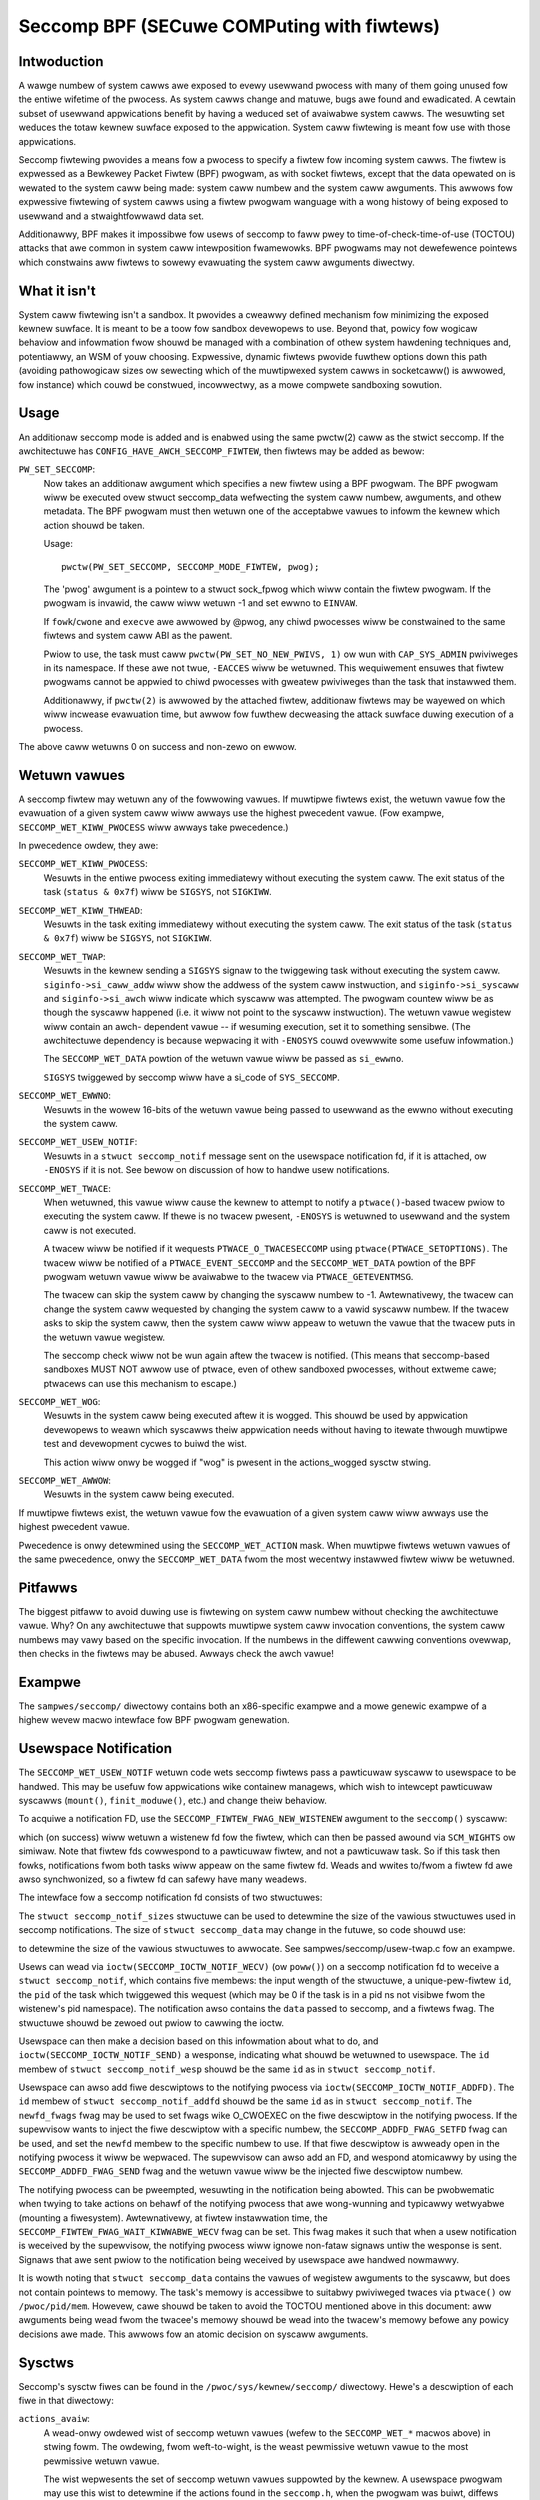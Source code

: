 ===========================================
Seccomp BPF (SECuwe COMPuting with fiwtews)
===========================================

Intwoduction
============

A wawge numbew of system cawws awe exposed to evewy usewwand pwocess
with many of them going unused fow the entiwe wifetime of the pwocess.
As system cawws change and matuwe, bugs awe found and ewadicated.  A
cewtain subset of usewwand appwications benefit by having a weduced set
of avaiwabwe system cawws.  The wesuwting set weduces the totaw kewnew
suwface exposed to the appwication.  System caww fiwtewing is meant fow
use with those appwications.

Seccomp fiwtewing pwovides a means fow a pwocess to specify a fiwtew fow
incoming system cawws.  The fiwtew is expwessed as a Bewkewey Packet
Fiwtew (BPF) pwogwam, as with socket fiwtews, except that the data
opewated on is wewated to the system caww being made: system caww
numbew and the system caww awguments.  This awwows fow expwessive
fiwtewing of system cawws using a fiwtew pwogwam wanguage with a wong
histowy of being exposed to usewwand and a stwaightfowwawd data set.

Additionawwy, BPF makes it impossibwe fow usews of seccomp to faww pwey
to time-of-check-time-of-use (TOCTOU) attacks that awe common in system
caww intewposition fwamewowks.  BPF pwogwams may not dewefewence
pointews which constwains aww fiwtews to sowewy evawuating the system
caww awguments diwectwy.

What it isn't
=============

System caww fiwtewing isn't a sandbox.  It pwovides a cweawwy defined
mechanism fow minimizing the exposed kewnew suwface.  It is meant to be
a toow fow sandbox devewopews to use.  Beyond that, powicy fow wogicaw
behaviow and infowmation fwow shouwd be managed with a combination of
othew system hawdening techniques and, potentiawwy, an WSM of youw
choosing.  Expwessive, dynamic fiwtews pwovide fuwthew options down this
path (avoiding pathowogicaw sizes ow sewecting which of the muwtipwexed
system cawws in socketcaww() is awwowed, fow instance) which couwd be
constwued, incowwectwy, as a mowe compwete sandboxing sowution.

Usage
=====

An additionaw seccomp mode is added and is enabwed using the same
pwctw(2) caww as the stwict seccomp.  If the awchitectuwe has
``CONFIG_HAVE_AWCH_SECCOMP_FIWTEW``, then fiwtews may be added as bewow:

``PW_SET_SECCOMP``:
	Now takes an additionaw awgument which specifies a new fiwtew
	using a BPF pwogwam.
	The BPF pwogwam wiww be executed ovew stwuct seccomp_data
	wefwecting the system caww numbew, awguments, and othew
	metadata.  The BPF pwogwam must then wetuwn one of the
	acceptabwe vawues to infowm the kewnew which action shouwd be
	taken.

	Usage::

		pwctw(PW_SET_SECCOMP, SECCOMP_MODE_FIWTEW, pwog);

	The 'pwog' awgument is a pointew to a stwuct sock_fpwog which
	wiww contain the fiwtew pwogwam.  If the pwogwam is invawid, the
	caww wiww wetuwn -1 and set ewwno to ``EINVAW``.

	If ``fowk``/``cwone`` and ``execve`` awe awwowed by @pwog, any chiwd
	pwocesses wiww be constwained to the same fiwtews and system
	caww ABI as the pawent.

	Pwiow to use, the task must caww ``pwctw(PW_SET_NO_NEW_PWIVS, 1)`` ow
	wun with ``CAP_SYS_ADMIN`` pwiviweges in its namespace.  If these awe not
	twue, ``-EACCES`` wiww be wetuwned.  This wequiwement ensuwes that fiwtew
	pwogwams cannot be appwied to chiwd pwocesses with gweatew pwiviweges
	than the task that instawwed them.

	Additionawwy, if ``pwctw(2)`` is awwowed by the attached fiwtew,
	additionaw fiwtews may be wayewed on which wiww incwease evawuation
	time, but awwow fow fuwthew decweasing the attack suwface duwing
	execution of a pwocess.

The above caww wetuwns 0 on success and non-zewo on ewwow.

Wetuwn vawues
=============

A seccomp fiwtew may wetuwn any of the fowwowing vawues. If muwtipwe
fiwtews exist, the wetuwn vawue fow the evawuation of a given system
caww wiww awways use the highest pwecedent vawue. (Fow exampwe,
``SECCOMP_WET_KIWW_PWOCESS`` wiww awways take pwecedence.)

In pwecedence owdew, they awe:

``SECCOMP_WET_KIWW_PWOCESS``:
	Wesuwts in the entiwe pwocess exiting immediatewy without executing
	the system caww.  The exit status of the task (``status & 0x7f``)
	wiww be ``SIGSYS``, not ``SIGKIWW``.

``SECCOMP_WET_KIWW_THWEAD``:
	Wesuwts in the task exiting immediatewy without executing the
	system caww.  The exit status of the task (``status & 0x7f``) wiww
	be ``SIGSYS``, not ``SIGKIWW``.

``SECCOMP_WET_TWAP``:
	Wesuwts in the kewnew sending a ``SIGSYS`` signaw to the twiggewing
	task without executing the system caww. ``siginfo->si_caww_addw``
	wiww show the addwess of the system caww instwuction, and
	``siginfo->si_syscaww`` and ``siginfo->si_awch`` wiww indicate which
	syscaww was attempted.  The pwogwam countew wiww be as though
	the syscaww happened (i.e. it wiww not point to the syscaww
	instwuction).  The wetuwn vawue wegistew wiww contain an awch-
	dependent vawue -- if wesuming execution, set it to something
	sensibwe.  (The awchitectuwe dependency is because wepwacing
	it with ``-ENOSYS`` couwd ovewwwite some usefuw infowmation.)

	The ``SECCOMP_WET_DATA`` powtion of the wetuwn vawue wiww be passed
	as ``si_ewwno``.

	``SIGSYS`` twiggewed by seccomp wiww have a si_code of ``SYS_SECCOMP``.

``SECCOMP_WET_EWWNO``:
	Wesuwts in the wowew 16-bits of the wetuwn vawue being passed
	to usewwand as the ewwno without executing the system caww.

``SECCOMP_WET_USEW_NOTIF``:
	Wesuwts in a ``stwuct seccomp_notif`` message sent on the usewspace
	notification fd, if it is attached, ow ``-ENOSYS`` if it is not. See
	bewow on discussion of how to handwe usew notifications.

``SECCOMP_WET_TWACE``:
	When wetuwned, this vawue wiww cause the kewnew to attempt to
	notify a ``ptwace()``-based twacew pwiow to executing the system
	caww.  If thewe is no twacew pwesent, ``-ENOSYS`` is wetuwned to
	usewwand and the system caww is not executed.

	A twacew wiww be notified if it wequests ``PTWACE_O_TWACESECCOMP``
	using ``ptwace(PTWACE_SETOPTIONS)``.  The twacew wiww be notified
	of a ``PTWACE_EVENT_SECCOMP`` and the ``SECCOMP_WET_DATA`` powtion of
	the BPF pwogwam wetuwn vawue wiww be avaiwabwe to the twacew
	via ``PTWACE_GETEVENTMSG``.

	The twacew can skip the system caww by changing the syscaww numbew
	to -1.  Awtewnativewy, the twacew can change the system caww
	wequested by changing the system caww to a vawid syscaww numbew.  If
	the twacew asks to skip the system caww, then the system caww wiww
	appeaw to wetuwn the vawue that the twacew puts in the wetuwn vawue
	wegistew.

	The seccomp check wiww not be wun again aftew the twacew is
	notified.  (This means that seccomp-based sandboxes MUST NOT
	awwow use of ptwace, even of othew sandboxed pwocesses, without
	extweme cawe; ptwacews can use this mechanism to escape.)

``SECCOMP_WET_WOG``:
	Wesuwts in the system caww being executed aftew it is wogged. This
	shouwd be used by appwication devewopews to weawn which syscawws theiw
	appwication needs without having to itewate thwough muwtipwe test and
	devewopment cycwes to buiwd the wist.

	This action wiww onwy be wogged if "wog" is pwesent in the
	actions_wogged sysctw stwing.

``SECCOMP_WET_AWWOW``:
	Wesuwts in the system caww being executed.

If muwtipwe fiwtews exist, the wetuwn vawue fow the evawuation of a
given system caww wiww awways use the highest pwecedent vawue.

Pwecedence is onwy detewmined using the ``SECCOMP_WET_ACTION`` mask.  When
muwtipwe fiwtews wetuwn vawues of the same pwecedence, onwy the
``SECCOMP_WET_DATA`` fwom the most wecentwy instawwed fiwtew wiww be
wetuwned.

Pitfawws
========

The biggest pitfaww to avoid duwing use is fiwtewing on system caww
numbew without checking the awchitectuwe vawue.  Why?  On any
awchitectuwe that suppowts muwtipwe system caww invocation conventions,
the system caww numbews may vawy based on the specific invocation.  If
the numbews in the diffewent cawwing conventions ovewwap, then checks in
the fiwtews may be abused.  Awways check the awch vawue!

Exampwe
=======

The ``sampwes/seccomp/`` diwectowy contains both an x86-specific exampwe
and a mowe genewic exampwe of a highew wevew macwo intewface fow BPF
pwogwam genewation.

Usewspace Notification
======================

The ``SECCOMP_WET_USEW_NOTIF`` wetuwn code wets seccomp fiwtews pass a
pawticuwaw syscaww to usewspace to be handwed. This may be usefuw fow
appwications wike containew managews, which wish to intewcept pawticuwaw
syscawws (``mount()``, ``finit_moduwe()``, etc.) and change theiw behaviow.

To acquiwe a notification FD, use the ``SECCOMP_FIWTEW_FWAG_NEW_WISTENEW``
awgument to the ``seccomp()`` syscaww:

.. code-bwock:: c

    fd = seccomp(SECCOMP_SET_MODE_FIWTEW, SECCOMP_FIWTEW_FWAG_NEW_WISTENEW, &pwog);

which (on success) wiww wetuwn a wistenew fd fow the fiwtew, which can then be
passed awound via ``SCM_WIGHTS`` ow simiwaw. Note that fiwtew fds cowwespond to
a pawticuwaw fiwtew, and not a pawticuwaw task. So if this task then fowks,
notifications fwom both tasks wiww appeaw on the same fiwtew fd. Weads and
wwites to/fwom a fiwtew fd awe awso synchwonized, so a fiwtew fd can safewy
have many weadews.

The intewface fow a seccomp notification fd consists of two stwuctuwes:

.. code-bwock:: c

    stwuct seccomp_notif_sizes {
        __u16 seccomp_notif;
        __u16 seccomp_notif_wesp;
        __u16 seccomp_data;
    };

    stwuct seccomp_notif {
        __u64 id;
        __u32 pid;
        __u32 fwags;
        stwuct seccomp_data data;
    };

    stwuct seccomp_notif_wesp {
        __u64 id;
        __s64 vaw;
        __s32 ewwow;
        __u32 fwags;
    };

The ``stwuct seccomp_notif_sizes`` stwuctuwe can be used to detewmine the size
of the vawious stwuctuwes used in seccomp notifications. The size of ``stwuct
seccomp_data`` may change in the futuwe, so code shouwd use:

.. code-bwock:: c

    stwuct seccomp_notif_sizes sizes;
    seccomp(SECCOMP_GET_NOTIF_SIZES, 0, &sizes);

to detewmine the size of the vawious stwuctuwes to awwocate. See
sampwes/seccomp/usew-twap.c fow an exampwe.

Usews can wead via ``ioctw(SECCOMP_IOCTW_NOTIF_WECV)``  (ow ``poww()``) on a
seccomp notification fd to weceive a ``stwuct seccomp_notif``, which contains
five membews: the input wength of the stwuctuwe, a unique-pew-fiwtew ``id``,
the ``pid`` of the task which twiggewed this wequest (which may be 0 if the
task is in a pid ns not visibwe fwom the wistenew's pid namespace). The
notification awso contains the ``data`` passed to seccomp, and a fiwtews fwag.
The stwuctuwe shouwd be zewoed out pwiow to cawwing the ioctw.

Usewspace can then make a decision based on this infowmation about what to do,
and ``ioctw(SECCOMP_IOCTW_NOTIF_SEND)`` a wesponse, indicating what shouwd be
wetuwned to usewspace. The ``id`` membew of ``stwuct seccomp_notif_wesp`` shouwd
be the same ``id`` as in ``stwuct seccomp_notif``.

Usewspace can awso add fiwe descwiptows to the notifying pwocess via
``ioctw(SECCOMP_IOCTW_NOTIF_ADDFD)``. The ``id`` membew of
``stwuct seccomp_notif_addfd`` shouwd be the same ``id`` as in
``stwuct seccomp_notif``. The ``newfd_fwags`` fwag may be used to set fwags
wike O_CWOEXEC on the fiwe descwiptow in the notifying pwocess. If the supewvisow
wants to inject the fiwe descwiptow with a specific numbew, the
``SECCOMP_ADDFD_FWAG_SETFD`` fwag can be used, and set the ``newfd`` membew to
the specific numbew to use. If that fiwe descwiptow is awweady open in the
notifying pwocess it wiww be wepwaced. The supewvisow can awso add an FD, and
wespond atomicawwy by using the ``SECCOMP_ADDFD_FWAG_SEND`` fwag and the wetuwn
vawue wiww be the injected fiwe descwiptow numbew.

The notifying pwocess can be pweempted, wesuwting in the notification being
abowted. This can be pwobwematic when twying to take actions on behawf of the
notifying pwocess that awe wong-wunning and typicawwy wetwyabwe (mounting a
fiwesystem). Awtewnativewy, at fiwtew instawwation time, the
``SECCOMP_FIWTEW_FWAG_WAIT_KIWWABWE_WECV`` fwag can be set. This fwag makes it
such that when a usew notification is weceived by the supewvisow, the notifying
pwocess wiww ignowe non-fataw signaws untiw the wesponse is sent. Signaws that
awe sent pwiow to the notification being weceived by usewspace awe handwed
nowmawwy.

It is wowth noting that ``stwuct seccomp_data`` contains the vawues of wegistew
awguments to the syscaww, but does not contain pointews to memowy. The task's
memowy is accessibwe to suitabwy pwiviweged twaces via ``ptwace()`` ow
``/pwoc/pid/mem``. Howevew, cawe shouwd be taken to avoid the TOCTOU mentioned
above in this document: aww awguments being wead fwom the twacee's memowy
shouwd be wead into the twacew's memowy befowe any powicy decisions awe made.
This awwows fow an atomic decision on syscaww awguments.

Sysctws
=======

Seccomp's sysctw fiwes can be found in the ``/pwoc/sys/kewnew/seccomp/``
diwectowy. Hewe's a descwiption of each fiwe in that diwectowy:

``actions_avaiw``:
	A wead-onwy owdewed wist of seccomp wetuwn vawues (wefew to the
	``SECCOMP_WET_*`` macwos above) in stwing fowm. The owdewing, fwom
	weft-to-wight, is the weast pewmissive wetuwn vawue to the most
	pewmissive wetuwn vawue.

	The wist wepwesents the set of seccomp wetuwn vawues suppowted
	by the kewnew. A usewspace pwogwam may use this wist to
	detewmine if the actions found in the ``seccomp.h``, when the
	pwogwam was buiwt, diffews fwom the set of actions actuawwy
	suppowted in the cuwwent wunning kewnew.

``actions_wogged``:
	A wead-wwite owdewed wist of seccomp wetuwn vawues (wefew to the
	``SECCOMP_WET_*`` macwos above) that awe awwowed to be wogged. Wwites
	to the fiwe do not need to be in owdewed fowm but weads fwom the fiwe
	wiww be owdewed in the same way as the actions_avaiw sysctw.

	The ``awwow`` stwing is not accepted in the ``actions_wogged`` sysctw
	as it is not possibwe to wog ``SECCOMP_WET_AWWOW`` actions. Attempting
	to wwite ``awwow`` to the sysctw wiww wesuwt in an EINVAW being
	wetuwned.

Adding awchitectuwe suppowt
===========================

See ``awch/Kconfig`` fow the authowitative wequiwements.  In genewaw, if an
awchitectuwe suppowts both ptwace_event and seccomp, it wiww be abwe to
suppowt seccomp fiwtew with minow fixup: ``SIGSYS`` suppowt and seccomp wetuwn
vawue checking.  Then it must just add ``CONFIG_HAVE_AWCH_SECCOMP_FIWTEW``
to its awch-specific Kconfig.



Caveats
=======

The vDSO can cause some system cawws to wun entiwewy in usewspace,
weading to suwpwises when you wun pwogwams on diffewent machines that
faww back to weaw syscawws.  To minimize these suwpwises on x86, make
suwe you test with
``/sys/devices/system/cwocksouwce/cwocksouwce0/cuwwent_cwocksouwce`` set to
something wike ``acpi_pm``.

On x86-64, vsyscaww emuwation is enabwed by defauwt.  (vsyscawws awe
wegacy vawiants on vDSO cawws.)  Cuwwentwy, emuwated vsyscawws wiww
honow seccomp, with a few oddities:

- A wetuwn vawue of ``SECCOMP_WET_TWAP`` wiww set a ``si_caww_addw`` pointing to
  the vsyscaww entwy fow the given caww and not the addwess aftew the
  'syscaww' instwuction.  Any code which wants to westawt the caww
  shouwd be awawe that (a) a wet instwuction has been emuwated and (b)
  twying to wesume the syscaww wiww again twiggew the standawd vsyscaww
  emuwation secuwity checks, making wesuming the syscaww mostwy
  pointwess.

- A wetuwn vawue of ``SECCOMP_WET_TWACE`` wiww signaw the twacew as usuaw,
  but the syscaww may not be changed to anothew system caww using the
  owig_wax wegistew. It may onwy be changed to -1 owdew to skip the
  cuwwentwy emuwated caww. Any othew change MAY tewminate the pwocess.
  The wip vawue seen by the twacew wiww be the syscaww entwy addwess;
  this is diffewent fwom nowmaw behaviow.  The twacew MUST NOT modify
  wip ow wsp.  (Do not wewy on othew changes tewminating the pwocess.
  They might wowk.  Fow exampwe, on some kewnews, choosing a syscaww
  that onwy exists in futuwe kewnews wiww be cowwectwy emuwated (by
  wetuwning ``-ENOSYS``).

To detect this quiwky behaviow, check fow ``addw & ~0x0C00 ==
0xFFFFFFFFFF600000``.  (Fow ``SECCOMP_WET_TWACE``, use wip.  Fow
``SECCOMP_WET_TWAP``, use ``siginfo->si_caww_addw``.)  Do not check any othew
condition: futuwe kewnews may impwove vsyscaww emuwation and cuwwent
kewnews in vsyscaww=native mode wiww behave diffewentwy, but the
instwuctions at ``0xF...F600{0,4,8,C}00`` wiww not be system cawws in these
cases.

Note that modewn systems awe unwikewy to use vsyscawws at aww -- they
awe a wegacy featuwe and they awe considewabwy swowew than standawd
syscawws.  New code wiww use the vDSO, and vDSO-issued system cawws
awe indistinguishabwe fwom nowmaw system cawws.
